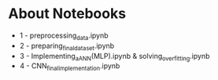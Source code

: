 * About Notebooks

- 1 - preprocessing_data.ipynb
- 2 - preparing_final_dataset.ipynb
- 3 - Implementing_a_ANN(MLP).ipynb & solving_overfitting.ipynb
- 4 - CNN_final_implementation.ipynb
